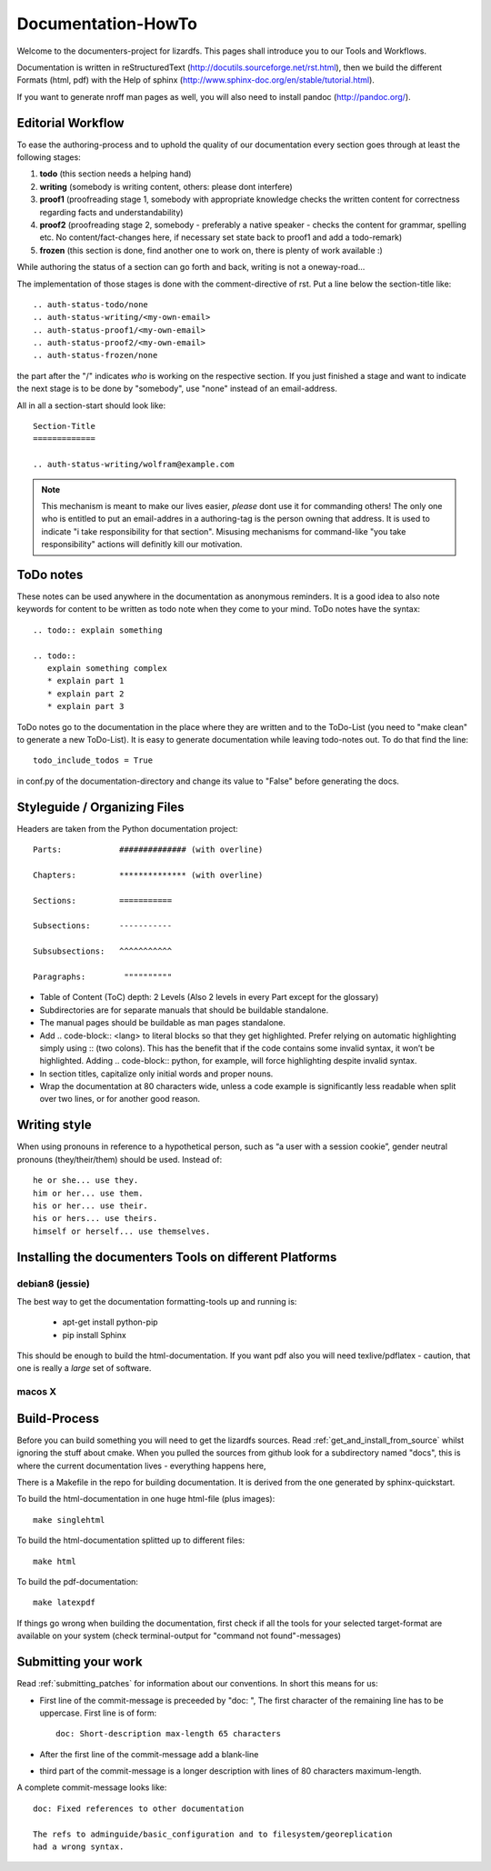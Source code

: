 .. _documentation_howto:

*******************
Documentation-HowTo
*******************

.. auth-status-proof1/none

Welcome to the documenters-project for lizardfs. This pages shall introduce you
to our Tools and Workflows.

Documentation is written in reStructuredText
(http://docutils.sourceforge.net/rst.html), then we build the different Formats
(html, pdf) with the Help of sphinx (http://www.sphinx-doc.org/en/stable/tutorial.html).

If you want to generate nroff man pages as well, you will also need to install
pandoc (http://pandoc.org/).


Editorial Workflow
==================

.. auth-status-proof1/none

To ease the authoring-process and to uphold the quality of our documentation
every section goes through at least the following stages:

#. **todo** (this section needs a helping hand)
#. **writing** (somebody is writing content, others: please dont interfere)
#. **proof1** (proofreading stage 1, somebody with appropriate knowledge
   checks the written content for correctness regarding facts and
   understandability)
#. **proof2** (proofreading stage 2, somebody - preferably a native speaker -
   checks the content for grammar, spelling etc. No content/fact-changes here,
   if necessary set state back to proof1 and add a todo-remark)
#. **frozen** (this section is done, find another one to work on, there is
   plenty of work available :)

While authoring the status of a section can go forth and back, writing is not
a oneway-road...

The implementation of those stages is done with the comment-directive of rst.
Put a line below the section-title like::

  .. auth-status-todo/none
  .. auth-status-writing/<my-own-email>
  .. auth-status-proof1/<my-own-email>
  .. auth-status-proof2/<my-own-email>
  .. auth-status-frozen/none

the part after the "/" indicates *who* is working on the respective section.
If you just finished a stage and want to indicate the next stage is to be done
by "somebody", use "none" instead of an email-address.

All in all a section-start should look like::


  Section-Title
  =============

  .. auth-status-writing/wolfram@example.com

.. note:: This mechanism is meant to make our lives easier, *please* dont
   use it for commanding others! The only one who is entitled to put an
   email-addres in a authoring-tag is the person owning that address. It is
   used to indicate "i take responsibility for that section". Misusing
   mechanisms for command-like "you take responsibility" actions will
   definitly kill our motivation.



ToDo notes
==========

.. auth-status-proof1/none

These notes can be used anywhere in the documentation as anonymous reminders.
It is a good idea to also note keywords for content to be written as todo note
when they come to your mind. ToDo notes have the syntax::

  .. todo:: explain something

  .. todo::
     explain something complex
     * explain part 1
     * explain part 2
     * explain part 3

ToDo notes go to the documentation in the place where they are written and to
the ToDo-List (you need to "make clean" to generate a new ToDo-List).
It is easy to generate documentation while leaving todo-notes
out. To do that find the line::

  todo_include_todos = True

in conf.py of the documentation-directory and change its value to "False"
before generating the docs.

Styleguide / Organizing Files
=============================

.. auth-status-proof1/none

Headers are taken from the Python documentation project::

  Parts:            ############## (with overline)

  Chapters:         ************** (with overline)

  Sections:         ===========

  Subsections:      -----------

  Subsubsections:   ^^^^^^^^^^^

  Paragraphs:	     """"""""""


* Table of Content (ToC) depth: 2 Levels (Also 2 levels in every Part except
  for the glossary)
* Subdirectories are for separate manuals that should be buildable standalone.
* The manual pages should be buildable as man pages standalone.
* Add .. code-block:: <lang> to literal blocks so that they get highlighted.
  Prefer relying on automatic highlighting simply using :: (two colons). This
  has the benefit that if the code contains some invalid syntax, it won’t be
  highlighted. Adding .. code-block:: python, for example, will force
  highlighting despite invalid syntax.
* In section titles, capitalize only initial words and proper nouns.
* Wrap the documentation at 80 characters wide, unless a code example is
  significantly less readable when split over two lines, or for another good
  reason.


Writing style
=============

.. auth-status-proof1/none

When using pronouns in reference to a hypothetical person, such as “a user
with a session cookie”, gender neutral pronouns (they/their/them) should be
used. Instead of::

  he or she... use they.
  him or her... use them.
  his or her... use their.
  his or hers... use theirs.
  himself or herself... use themselves.


Installing the documenters Tools on different Platforms
=======================================================


debian8 (jessie)
----------------

.. auth-status-writing/wolfram@lizardfs.com

The best way to get the documentation formatting-tools up and running is:

 * apt-get install python-pip
 * pip install Sphinx

This should be enough to build the html-documentation.
If you want pdf also you will need texlive/pdflatex - caution, that one is
really a *large* set of software.

.. todo:: describe the installation of pandoc for deb8


macos X
-------
.. auth-status-todo/none

.. todo:: describe the installation of documenters-tools for macos


Build-Process
=============

.. auth-status-proof1/none

Before you can build something you will need to get the lizardfs sources.
Read :ref:`get_and_install_from_source` whilst ignoring the stuff about cmake.
When you pulled the sources from github look for a subdirectory named
"docs", this is where the current documentation lives - everything happens
here,

There is a Makefile in the repo for building documentation. It is derived from
the one generated by sphinx-quickstart.

To build the html-documentation in one huge html-file (plus images)::

  make singlehtml

To build the html-documentation splitted up to different files::

  make html

To build the pdf-documentation::

  make latexpdf

If things go wrong when building the documentation, first check if all the
tools for your selected target-format are available on your system (check
terminal-output for "command not found"-messages)


Submitting your work
====================
.. auth-status-proof1/none

.. auth-status-proof1/none

Read :ref:`submitting_patches` for information about our conventions. In short
this means for us:

* First line of the commit-message is preceeded by "doc: ", The first character
  of the remaining line has to be uppercase. First line is of form::

    doc: Short-description max-length 65 characters

* After the first line of the commit-message add a blank-line
* third part of the commit-message is a longer description with lines of 80
  characters maximum-length.

A complete commit-message looks like::

  doc: Fixed references to other documentation
  
  The refs to adminguide/basic_configuration and to filesystem/georeplication
  had a wrong syntax.

